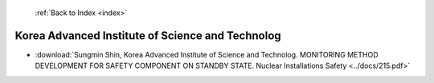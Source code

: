  :ref:`Back to Index <index>`

Korea Advanced Institute of Science and Technolog
-------------------------------------------------

* :download:`Sungmin Shin, Korea Advanced Institute of Science and Technolog. MONITORING METHOD DEVELOPMENT FOR SAFETY COMPONENT ON STANDBY STATE. Nuclear Installations Safety <../docs/215.pdf>`
